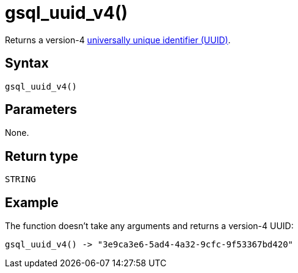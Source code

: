 = gsql_uuid_v4()

Returns a version-4 https://en.wikipedia.org/wiki/Universally_unique_identifier#Version_4_(random)[universally unique identifier (UUID)].

== Syntax
`gsql_uuid_v4()`

== Parameters
None.

== Return type
`STRING`

== Example
The function doesn't take any arguments and returns a version-4 UUID:

----
gsql_uuid_v4() -> "3e9ca3e6-5ad4-4a32-9cfc-9f53367bd420"
----
